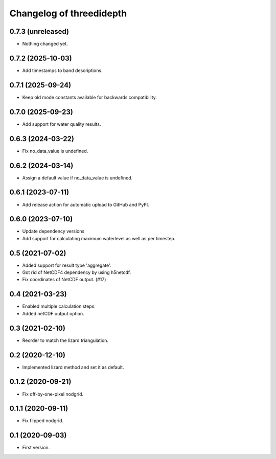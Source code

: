 Changelog of threedidepth
=========================


0.7.3 (unreleased)
------------------

- Nothing changed yet.


0.7.2 (2025-10-03)
------------------

- Add timestamps to band descriptions.


0.7.1 (2025-09-24)
------------------

- Keep old mode constants available for backwards compatibility.


0.7.0 (2025-09-23)
------------------

- Add support for water quality results.


0.6.3 (2024-03-22)
------------------

- Fix no_data_value is undefined.


0.6.2 (2024-03-14)
------------------

- Assign a default value if no_data_value is undefined.


0.6.1 (2023-07-11)
------------------

- Add release action for automatic upload to GitHub and PyPI.


0.6.0 (2023-07-10)
------------------

- Update dependency versions
- Add support for calculating maximum waterlevel as well as per timestep.


0.5 (2021-07-02)
----------------

- Added support for result type 'aggregate'.

- Got rid of NetCDF4 dependency by using h5netcdf.

- Fix coordinates of NetCDF output. (#17)


0.4 (2021-03-23)
----------------

- Enabled multiple calculation steps.

- Added netCDF output option.


0.3 (2021-02-10)
----------------

- Reorder to match the lizard triangulation.


0.2 (2020-12-10)
----------------

- Implemented lizard method and set it as default.


0.1.2 (2020-09-21)
------------------

- Fix off-by-one-pixel nodgrid.


0.1.1 (2020-09-11)
------------------

- Fix flipped nodgrid.


0.1 (2020-09-03)
----------------

- First version.
